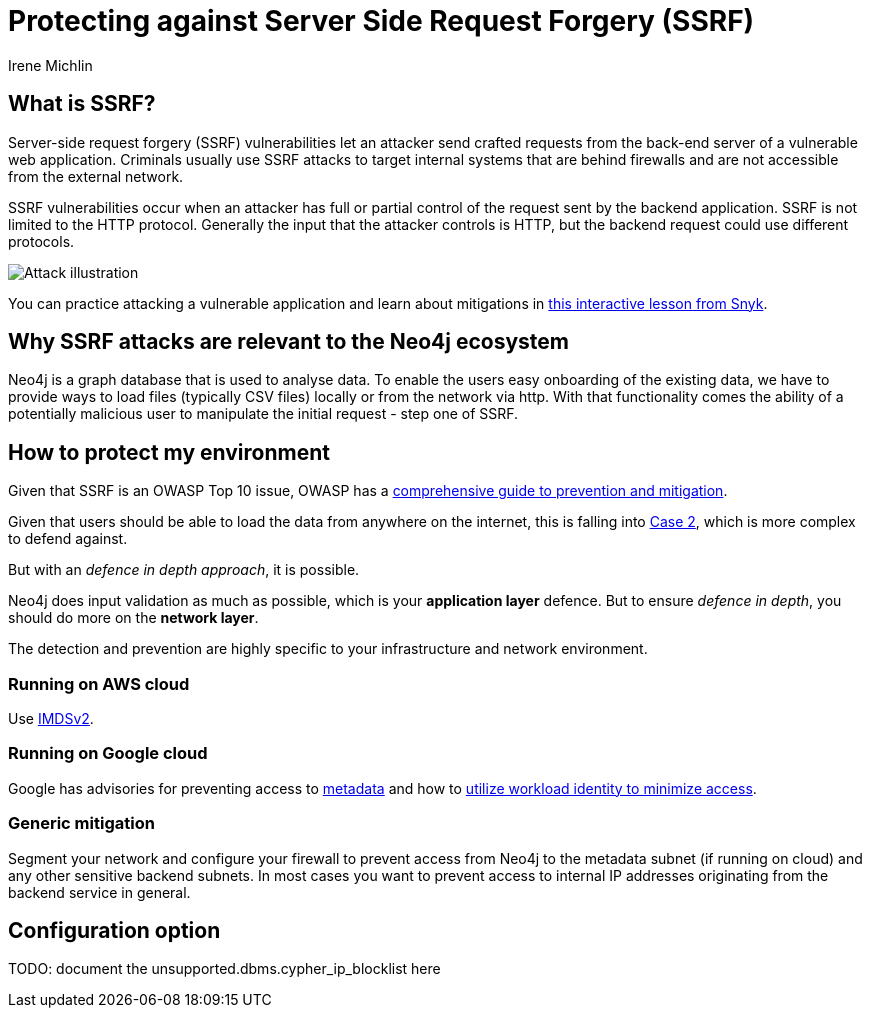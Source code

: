 = Protecting against Server Side Request Forgery (SSRF)
:slug: protecting-against-SSRF
:author: Irene Michlin
:neo4j-versions: 3.5, 4.0, 4.1, 4.2, 4.3, 4.4, 5.0
:tags: cypher, security
:category: security

== What is SSRF?

Server-side request forgery (SSRF) vulnerabilities let an attacker send crafted requests from the back-end server of a vulnerable web application. Criminals usually use SSRF attacks to target internal systems that are behind firewalls and are not accessible from the external network.

SSRF vulnerabilities occur when an attacker has full or partial control of the request sent by the backend application. 
SSRF is not limited to the HTTP protocol. 
Generally the input that the attacker controls is HTTP, but the backend request could use different protocols.

image::https://res.cloudinary.com/snyk/image/upload/v1638263093/snyk-learn/SSRF_Attack.svg[Attack illustration]

You can practice attacking a vulnerable application and learn about mitigations in https://learn.snyk.io/lessons/ssrf-server-side-request-forgery/javascript/[this interactive lesson from Snyk^].

== Why SSRF attacks are relevant to the Neo4j ecosystem

Neo4j is a graph database that is used to analyse data.
To enable the users easy onboarding of the existing data, we have to provide ways to load files (typically CSV files) locally or from the network via http.
With that functionality comes the ability of a potentially malicious user to manipulate the initial request - step one of SSRF.

== How to protect my environment

Given that SSRF is an OWASP Top 10 issue, OWASP has a https://cheatsheetseries.owasp.org/cheatsheets/Server_Side_Request_Forgery_Prevention_Cheat_Sheet.html[comprehensive guide to prevention and mitigation^].


Given that users should be able to load the data from anywhere on the internet, this is falling into https://cheatsheetseries.owasp.org/cheatsheets/Server_Side_Request_Forgery_Prevention_Cheat_Sheet.html#case-2-application-can-send-requests-to-any-external-ip-address-or-domain-name[Case 2^], which is more complex to defend against. 

But with an _defence in depth approach_, it is possible.

Neo4j does input validation as much as possible, which is your *application layer* defence. 
But to ensure _defence in depth_, you should do more on the *network layer*.  

The detection and prevention are highly specific to your infrastructure and network environment.

=== Running on AWS cloud

Use https://aws.amazon.com/blogs/security/defense-in-depth-open-firewalls-reverse-proxies-ssrf-vulnerabilities-ec2-instance-metadata-service/[IMDSv2^].

=== Running on Google cloud

Google has advisories for preventing access to https://cloud.google.com/compute/docs/metadata/querying-metadata[metadata^] and how to https://cloud.google.com/kubernetes-engine/docs/how-to/workload-identity[utilize workload identity to minimize access^].

=== Generic mitigation

Segment your network and configure your firewall to prevent access from Neo4j to the metadata subnet (if running on cloud) and any other sensitive backend subnets.
In most cases you want to prevent access to internal IP addresses originating from the backend service in general.

== Configuration option

TODO: document the unsupported.dbms.cypher_ip_blocklist here

